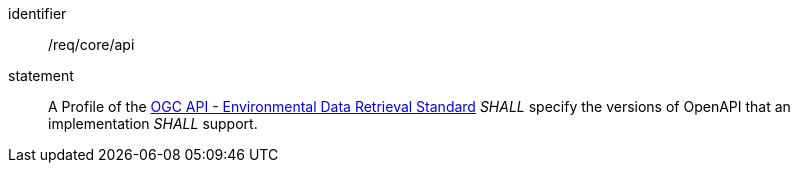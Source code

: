 [[req_core_api]]

[requirement]
====
[%metadata]
identifier:: /req/core/api

statement:: A Profile of the <<ogc-edr,OGC API - Environmental Data Retrieval Standard>> _SHALL_ specify the versions of OpenAPI that an implementation _SHALL_ support.

====